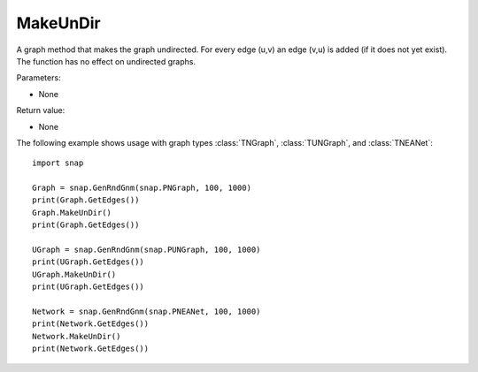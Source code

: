 MakeUnDir
'''''''''

.. function:: MakeUnDir()

A graph method that makes the graph undirected. For every edge (u,v) an edge (v,u) is added (if it does not yet exist). The function has no effect on undirected graphs.

Parameters:

- None

Return value:

- None


The following example shows usage with graph types 
:class:`TNGraph`, :class:`TUNGraph`, and :class:`TNEANet`::

    import snap

    Graph = snap.GenRndGnm(snap.PNGraph, 100, 1000)
    print(Graph.GetEdges())
    Graph.MakeUnDir()
    print(Graph.GetEdges())

    UGraph = snap.GenRndGnm(snap.PUNGraph, 100, 1000)
    print(UGraph.GetEdges())
    UGraph.MakeUnDir()
    print(UGraph.GetEdges())

    Network = snap.GenRndGnm(snap.PNEANet, 100, 1000)
    print(Network.GetEdges())
    Network.MakeUnDir()
    print(Network.GetEdges())
